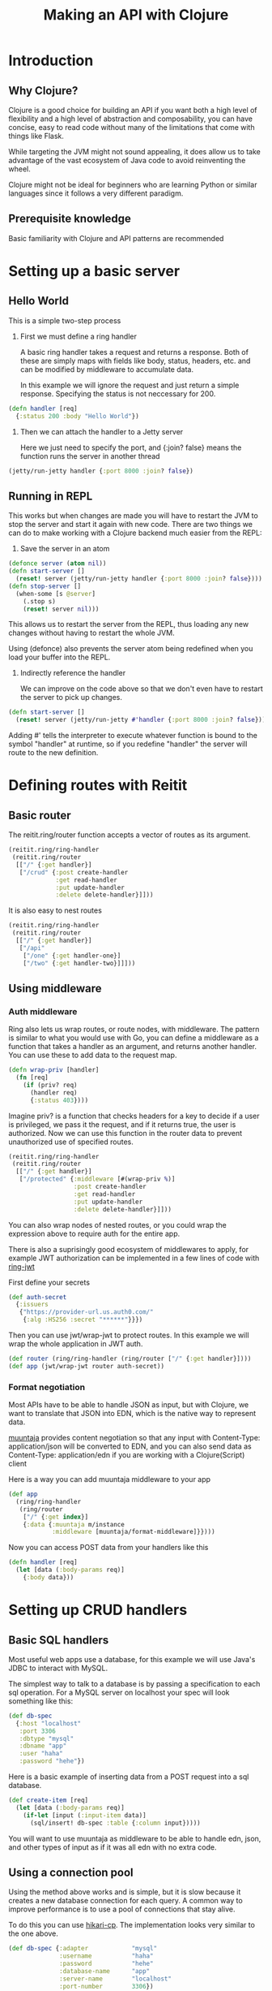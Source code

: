 #+OPTIONS: html-style:nil
#+HTML_HEAD: <link rel="stylesheet" href="https://unpkg.com/sakura.css/css/sakura-dark.css">
#+title: Making an API with Clojure

* Introduction
** Why Clojure?
Clojure is a good choice for building an API if you want both a high level of flexibility and a high level of abstraction and composability, you can have concise, easy to read code without many of the limitations that come with things like Flask.

While targeting the JVM might not sound appealing, it does allow us to take advantage of the vast ecosystem of Java code to avoid reinventing the wheel.

Clojure might not be ideal for beginners who are learning Python or similar languages since it follows a very different paradigm.
** Prerequisite knowledge
Basic familiarity with Clojure and API patterns are recommended
* Setting up a basic server
** Hello World
This is a simple two-step process
1. First we must define a ring handler

   A basic ring handler takes a request and returns a response.  Both of these are simply maps with fields like body, status, headers, etc. and can be modified by middleware to accumulate data.

   In this example we will ignore the request and just return a simple response.  Specifying the status is not neccessary for 200.
#+begin_src clojure
(defn handler [req]
  {:status 200 :body "Hello World"})
#+end_src
2. Then we can attach the handler to a Jetty server

   Here we just need to specify the port, and {:join? false} means the function runs the server in another thread
#+begin_src clojure
(jetty/run-jetty handler {:port 8000 :join? false})
#+end_src
** Running in REPL
This works but when changes are made you will have to restart the JVM to stop the server and start it again with new code.  There are two things we can do to make working with a Clojure backend much easier from the REPL:
1. Save the server in an atom
#+begin_src clojure
(defonce server (atom nil))
(defn start-server []
  (reset! server (jetty/run-jetty handler {:port 8000 :join? false})))
(defn stop-server []
  (when-some [s @server]
    (.stop s)
    (reset! server nil)))
#+end_src
    This allows us to restart the server from the REPL, thus loading any new changes without having to restart the whole JVM.

    Using (defonce) also prevents the server atom being redefined when you load your buffer into the REPL.
2. Indirectly reference the handler

   We can improve on the code above so that we don't even have to restart the server to pick up changes.
#+begin_src clojure
 (defn start-server []
   (reset! server (jetty/run-jetty #'handler {:port 8000 :join? false})))
#+end_src
   Adding #' tells the interpreter to execute whatever function is bound to the symbol "handler" at runtime, so if you redefine "handler" the server will route to the new definition.

* Defining routes with Reitit
** Basic router
The reitit.ring/router function accepts a vector of routes as its argument.
#+begin_src clojure
(reitit.ring/ring-handler
 (reitit.ring/router
  [["/" {:get handler}]
   ["/crud" {:post create-handler
             :get read-handler
             :put update-handler
             :delete delete-handler}]]))
#+end_src
It is also easy to nest routes
#+begin_src clojure
(reitit.ring/ring-handler
 (reitit.ring/router
  [["/" {:get handler}]
   ["/api"
    ["/one" {:get handler-one}]
    ["/two" {:get handler-two}]]]))
#+end_src
** Using middleware
*** Auth middleware
Ring also lets us wrap routes, or route nodes, with middleware.
The pattern is similar to what you would use with Go, you can define a middleware as a function that takes a handler as an argument, and returns another handler.
You can use these to add data to the request map.
#+begin_src clojure
(defn wrap-priv [handler]
  (fn [req]
    (if (priv? req)
      (handler req)
      {:status 403})))
#+end_src
Imagine priv? is a function that checks headers for a key to decide if a user is privileged, we pass it the request, and if it returns true, the user is authorized.
Now we can use this function in the router data to prevent unauthorized use of specified routes.
#+begin_src clojure
(reitit.ring/ring-handler
 (reitit.ring/router
  [["/" {:get handler}]
   ["/protected" {:middleware [#(wrap-priv %)]
                  :post create-handler
                  :get read-handler
                  :put update-handler
                  :delete delete-handler}]]))
#+end_src
You can also wrap nodes of nested routes, or you could wrap the expression above to require auth for the entire app.

There is also a suprisingly good ecosystem of middlewares to apply, for example JWT authorization can be implemented in a few lines of code with [[https://github.com/kelveden/ring-jwt][ring-jwt]]

First define your secrets
#+begin_src clojure
(def auth-secret
  {:issuers
   {"https://provider-url.us.auth0.com/"
    {:alg :HS256 :secret "******"}}})
#+end_src
Then you can use jwt/wrap-jwt to protect routes.  In this example we will wrap the whole application in JWT auth.
#+begin_src clojure
(def router (ring/ring-handler (ring/router ["/" {:get handler}])))
(def app (jwt/wrap-jwt router auth-secret))
#+end_src
*** Format negotiation
Most APIs have to be able to handle JSON as input, but with Clojure, we want to translate that JSON into EDN, which is the native way to represent data.

[[https://github.com/metosin/muuntaja][muuntaja]] provides content negotiation so that any input with Content-Type: application/json will be converted to EDN, and you can also send data as Content-Type: application/edn if you are working with a Clojure(Script) client

Here is a way you can add muuntaja middleware to your app
#+begin_src clojure
(def app
  (ring/ring-handler
   (ring/router
    ["/" {:get index}]
    {:data {:muuntaja m/instance
            :middleware [muuntaja/format-middleware]}})))
#+end_src

Now you can access POST data from your handlers like this
#+begin_src clojure
(defn handler [req]
  (let [data (:body-params req)]
    {:body data}))
#+end_src
* Setting up CRUD handlers
** Basic SQL handlers
Most useful web apps use a database, for this example we will use Java's JDBC to interact with MySQL.

The simplest way to talk to a database is by passing a specification to each sql operation.  For a MySQL server on localhost your spec will look something like this:
#+begin_src clojure
(def db-spec
  {:host "localhost"
   :port 3306
   :dbtype "mysql"
   :dbname "app"
   :user "haha"
   :password "hehe"})
#+end_src

Here is a basic example of inserting data from a POST request into a sql database.
#+begin_src clojure
(def create-item [req]
  (let [data (:body-params req)]
    (if-let [input (:input-item data)]
      (sql/insert! db-spec :table {:column input}))))
#+end_src
You will want to use muuntaja as middleware to be able to handle edn, json, and other types of input as if it was all edn with no extra code.

** Using a connection pool
Using the method above works and is simple, but it is slow because it creates a new database connection for each query.  A common way to improve performance is to use a pool of connections that stay alive.

To do this you can use [[https://github.com/tomekw/hikari-cp][hikari-cp]].  The implementation looks very similar to the one above.
#+begin_src clojure
(def db-spec {:adapter            "mysql"
              :username           "haha"
              :password           "hehe"
              :database-name      "app"
              :server-name        "localhost"
              :port-number        3306})

(defonce datasource
  (delay (hik/make-datasource db-spec)))

(defn db-pool [] {:datasource @datasource})
#+end_src
This sets up a pool of connections, and when you need to use one, you can call db-pool and use the output just like the previous example.
#+begin_src clojure
(sql/execute! (db-pool) ["INSERT INTO table (col1, col2) VALUES (?, ?)" val1 val2])
#+end_src
* Tips and tricks
** Debugging
To keep the last request/response pair available in the REPL for debugging can be helpful, this can be implemented as a wrapper around the app
#+BEGIN_SRC clojure
(defonce last-req  (atom nil))
(defonce last-resp (atom nil))

(defn wrap-last [handler]
  (fn [req]
    (reset! last-req req)
    (let [resp (handler req)]
      (reset! last-resp resp)
      resp)))

(def dbg-app (wrap-last app))
#+END_SRC
